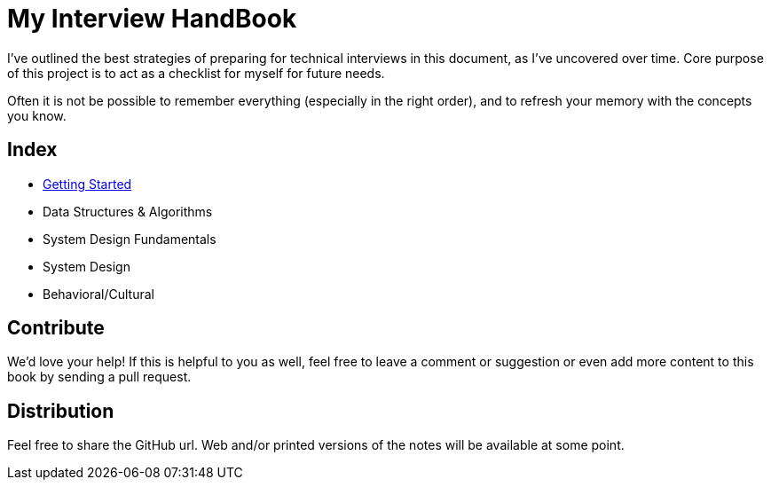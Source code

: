= My Interview HandBook

I've outlined the best strategies of preparing for technical interviews in this document, as I've uncovered over time. Core purpose of this project is to act as a checklist for myself for future needs.

Often it is not be possible to remember everything (especially in the right order), and to refresh your memory with the concepts you know.

== Index

- xref:./getting started[Getting Started]
- Data Structures & Algorithms
- System Design Fundamentals
- System Design
- Behavioral/Cultural

== Contribute

We'd love your help! If this is helpful to you as well, feel free to leave a comment or suggestion or even add more content to this book by sending a pull request.

== Distribution

Feel free to share the GitHub url. Web and/or printed versions of the notes will be available at some point.
